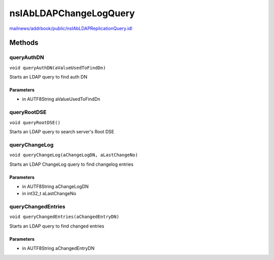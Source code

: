 =======================
nsIAbLDAPChangeLogQuery
=======================

`mailnews/addrbook/public/nsIAbLDAPReplicationQuery.idl <https://hg.mozilla.org/comm-central/file/tip/mailnews/addrbook/public/nsIAbLDAPReplicationQuery.idl>`_


Methods
=======

queryAuthDN
-----------

``void queryAuthDN(aValueUsedToFindDn)``

Starts an LDAP query to find auth DN

Parameters
^^^^^^^^^^

* in AUTF8String aValueUsedToFindDn

queryRootDSE
------------

``void queryRootDSE()``

Starts an LDAP query to search server's Root DSE

queryChangeLog
--------------

``void queryChangeLog(aChangeLogDN, aLastChangeNo)``

Starts an LDAP ChangeLog query to find changelog entries

Parameters
^^^^^^^^^^

* in AUTF8String aChangeLogDN
* in int32_t aLastChangeNo

queryChangedEntries
-------------------

``void queryChangedEntries(aChangedEntryDN)``

Starts an LDAP query to find changed entries

Parameters
^^^^^^^^^^

* in AUTF8String aChangedEntryDN
